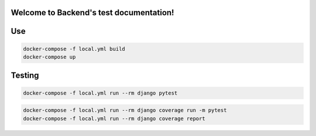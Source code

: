
Welcome to Backend's test documentation!
========================================



Use
====

.. code-block::

  docker-compose -f local.yml build
  docker-compose up


Testing
=======

.. code-block::

  docker-compose -f local.yml run --rm django pytest

.. code-block::

  docker-compose -f local.yml run --rm django coverage run -m pytest
  docker-compose -f local.yml run --rm django coverage report
